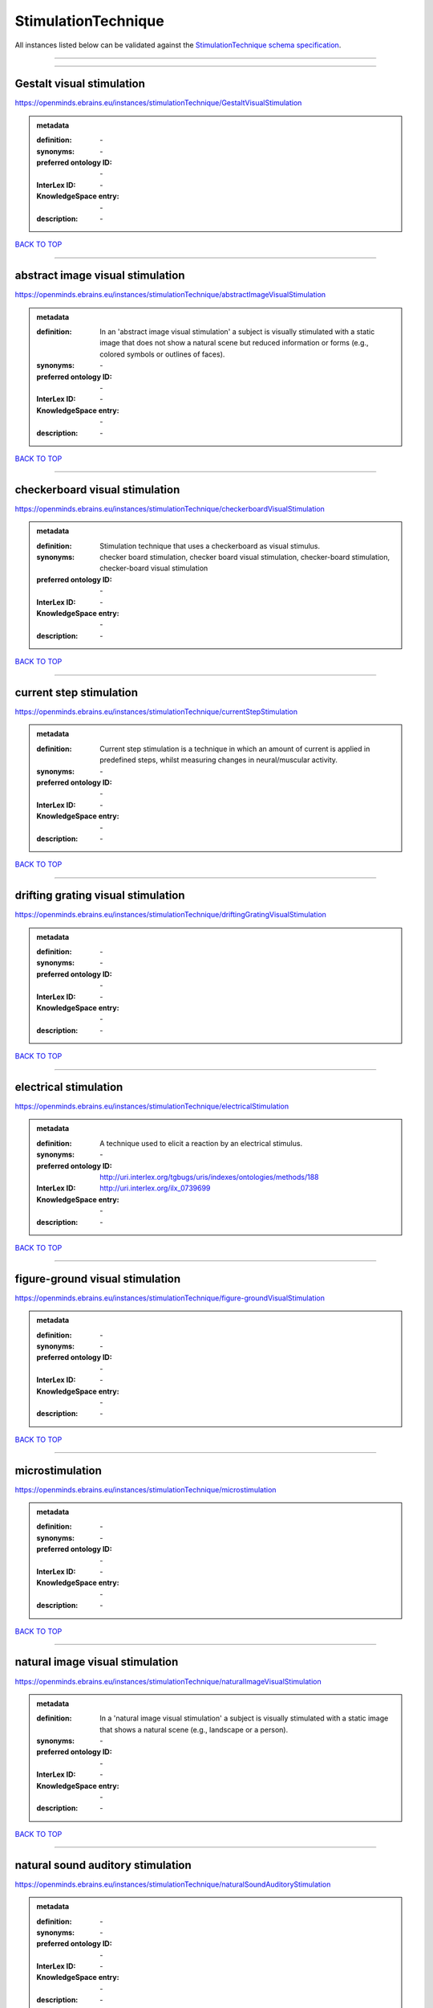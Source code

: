 ####################
StimulationTechnique
####################

All instances listed below can be validated against the `StimulationTechnique schema specification <https://openminds-documentation.readthedocs.io/en/latest/specifications/controlledTerms/stimulationTechnique.html>`_.

------------

------------

Gestalt visual stimulation
--------------------------

https://openminds.ebrains.eu/instances/stimulationTechnique/GestaltVisualStimulation

.. admonition:: metadata

   :definition: \-
   :synonyms: \-
   :preferred ontology ID: \-
   :InterLex ID: \-
   :KnowledgeSpace entry: \-
   :description: \-

`BACK TO TOP <stimulationTechnique_>`_

------------

abstract image visual stimulation
---------------------------------

https://openminds.ebrains.eu/instances/stimulationTechnique/abstractImageVisualStimulation

.. admonition:: metadata

   :definition: In an 'abstract image visual stimulation' a subject is visually stimulated with a static image that does not show a natural scene but reduced information or forms (e.g., colored symbols or outlines of faces).
   :synonyms: \-
   :preferred ontology ID: \-
   :InterLex ID: \-
   :KnowledgeSpace entry: \-
   :description: \-

`BACK TO TOP <stimulationTechnique_>`_

------------

checkerboard visual stimulation
-------------------------------

https://openminds.ebrains.eu/instances/stimulationTechnique/checkerboardVisualStimulation

.. admonition:: metadata

   :definition: Stimulation technique that uses a checkerboard as visual stimulus.
   :synonyms: checker board stimulation, checker board visual stimulation, checker-board stimulation, checker-board visual stimulation
   :preferred ontology ID: \-
   :InterLex ID: \-
   :KnowledgeSpace entry: \-
   :description: \-

`BACK TO TOP <stimulationTechnique_>`_

------------

current step stimulation
------------------------

https://openminds.ebrains.eu/instances/stimulationTechnique/currentStepStimulation

.. admonition:: metadata

   :definition: Current step stimulation is a technique in which an amount of current is applied in predefined steps, whilst measuring changes in neural/muscular activity.
   :synonyms: \-
   :preferred ontology ID: \-
   :InterLex ID: \-
   :KnowledgeSpace entry: \-
   :description: \-

`BACK TO TOP <stimulationTechnique_>`_

------------

drifting grating visual stimulation
-----------------------------------

https://openminds.ebrains.eu/instances/stimulationTechnique/driftingGratingVisualStimulation

.. admonition:: metadata

   :definition: \-
   :synonyms: \-
   :preferred ontology ID: \-
   :InterLex ID: \-
   :KnowledgeSpace entry: \-
   :description: \-

`BACK TO TOP <stimulationTechnique_>`_

------------

electrical stimulation
----------------------

https://openminds.ebrains.eu/instances/stimulationTechnique/electricalStimulation

.. admonition:: metadata

   :definition: A technique used to elicit a reaction by an electrical stimulus.
   :synonyms: \-
   :preferred ontology ID: http://uri.interlex.org/tgbugs/uris/indexes/ontologies/methods/188
   :InterLex ID: http://uri.interlex.org/ilx_0739699
   :KnowledgeSpace entry: \-
   :description: \-

`BACK TO TOP <stimulationTechnique_>`_

------------

figure-ground visual stimulation
--------------------------------

https://openminds.ebrains.eu/instances/stimulationTechnique/figure-groundVisualStimulation

.. admonition:: metadata

   :definition: \-
   :synonyms: \-
   :preferred ontology ID: \-
   :InterLex ID: \-
   :KnowledgeSpace entry: \-
   :description: \-

`BACK TO TOP <stimulationTechnique_>`_

------------

microstimulation
----------------

https://openminds.ebrains.eu/instances/stimulationTechnique/microstimulation

.. admonition:: metadata

   :definition: \-
   :synonyms: \-
   :preferred ontology ID: \-
   :InterLex ID: \-
   :KnowledgeSpace entry: \-
   :description: \-

`BACK TO TOP <stimulationTechnique_>`_

------------

natural image visual stimulation
--------------------------------

https://openminds.ebrains.eu/instances/stimulationTechnique/naturalImageVisualStimulation

.. admonition:: metadata

   :definition: In a 'natural image visual stimulation' a subject is visually stimulated with a static image that shows a natural scene (e.g., landscape or a person).
   :synonyms: \-
   :preferred ontology ID: \-
   :InterLex ID: \-
   :KnowledgeSpace entry: \-
   :description: \-

`BACK TO TOP <stimulationTechnique_>`_

------------

natural sound auditory stimulation
----------------------------------

https://openminds.ebrains.eu/instances/stimulationTechnique/naturalSoundAuditoryStimulation

.. admonition:: metadata

   :definition: \-
   :synonyms: \-
   :preferred ontology ID: \-
   :InterLex ID: \-
   :KnowledgeSpace entry: \-
   :description: \-

`BACK TO TOP <stimulationTechnique_>`_

------------

optogenetic stimulation
-----------------------

https://openminds.ebrains.eu/instances/stimulationTechnique/optogeneticStimulation

.. admonition:: metadata

   :definition: Using light of a particular wavelength, 'optogenetic stimulation' increases or inhibits the activity of neuron populations that express (typically due to genetic manipulation) light-sensitive ion channels, pumps or enzymes.
   :synonyms: \-
   :preferred ontology ID: \-
   :InterLex ID: \-
   :KnowledgeSpace entry: \-
   :description: \-

`BACK TO TOP <stimulationTechnique_>`_

------------

photon stimulation
------------------

https://openminds.ebrains.eu/instances/stimulationTechnique/photonStimulation

.. admonition:: metadata

   :definition: \-
   :synonyms: \-
   :preferred ontology ID: \-
   :InterLex ID: \-
   :KnowledgeSpace entry: \-
   :description: \-

`BACK TO TOP <stimulationTechnique_>`_

------------

random dot motion stimulation
-----------------------------

https://openminds.ebrains.eu/instances/stimulationTechnique/randomDotMotionStimulation

.. admonition:: metadata

   :definition: In a 'random dot motion stimulation' a subject is visually stimulated with a video where simulated randomly distributed dot(s) are re-positioned at a new random location with each video frame [[Newsome & Paré, 1988](https://doi.org/10.1523/jneurosci.08-06-02201.1988).
   :synonyms: random dot visual stimulation, random dot visual stimulation technique
   :preferred ontology ID: \-
   :InterLex ID: \-
   :KnowledgeSpace entry: \-
   :description: \-

`BACK TO TOP <stimulationTechnique_>`_

------------

single pulse electrical stimulation
-----------------------------------

https://openminds.ebrains.eu/instances/stimulationTechnique/singlePulseElectricalStimulation

.. admonition:: metadata

   :definition: A 'single pulse electrical stimulation' is a cortical stimulation technique typically used in the field of epilepsy surgery.
   :synonyms: SPES
   :preferred ontology ID: \-
   :InterLex ID: \-
   :KnowledgeSpace entry: \-
   :description: \-

`BACK TO TOP <stimulationTechnique_>`_

------------

static grating visual stimulation
---------------------------------

https://openminds.ebrains.eu/instances/stimulationTechnique/staticGratingVisualStimulation

.. admonition:: metadata

   :definition: \-
   :synonyms: \-
   :preferred ontology ID: \-
   :InterLex ID: \-
   :KnowledgeSpace entry: \-
   :description: \-

`BACK TO TOP <stimulationTechnique_>`_

------------

subliminal stimulation
----------------------

https://openminds.ebrains.eu/instances/technique/subliminalStimulation

.. admonition:: metadata

   :definition: 'Subliminal stimulation' is a technique providing any sensory stimuli below an individual's threshold for conscious perception (adapted from [wikipedia](https://en.wikipedia.org/wiki/Subliminal_stimuli))
   :synonyms: \-
   :preferred ontology ID: \-
   :InterLex ID: \-
   :KnowledgeSpace entry: \-
   :description: \-

`BACK TO TOP <stimulationTechnique_>`_

------------

subliminal visual simulation
----------------------------

https://openminds.ebrains.eu/instances/technique/subliminalVisualSimulation

.. admonition:: metadata

   :definition: 'Subliminal visual simulation' is a technique providing visual stimuli below an indivdual's threshold for conscious perception [adapted from [wikipedia](https://en.wikipedia.org/wiki/Subliminal_stimuli)]
   :synonyms: \-
   :preferred ontology ID: \-
   :InterLex ID: \-
   :KnowledgeSpace entry: \-
   :description: \-

`BACK TO TOP <stimulationTechnique_>`_

------------

transcranial magnetic stimulation
---------------------------------

https://openminds.ebrains.eu/instances/stimulationTechnique/transcranialMagneticStimulation

.. admonition:: metadata

   :definition: \-
   :synonyms: \-
   :preferred ontology ID: \-
   :InterLex ID: \-
   :KnowledgeSpace entry: \-
   :description: \-

`BACK TO TOP <stimulationTechnique_>`_

------------

whisker stimulation
-------------------

https://openminds.ebrains.eu/instances/stimulationTechnique/whiskerStimulation

.. admonition:: metadata

   :definition: 'Whisker stimulation' comprises all stimulation techniques in which a single whisker or a group of whiskers is deflected in repeatable manner.
   :synonyms: \-
   :preferred ontology ID: \-
   :InterLex ID: \-
   :KnowledgeSpace entry: \-
   :description: \-

`BACK TO TOP <stimulationTechnique_>`_

------------

